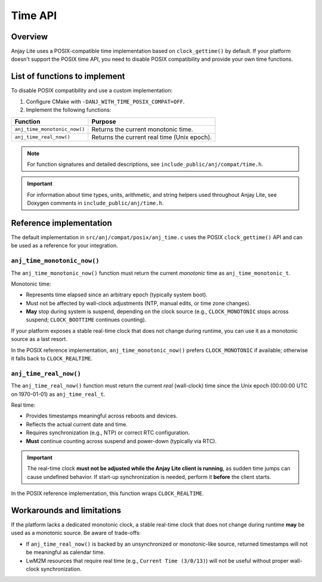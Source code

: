 ..
   Copyright 2023-2025 AVSystem <avsystem@avsystem.com>
   AVSystem Anjay Lite LwM2M SDK
   All rights reserved.

   Licensed under AVSystem Anjay Lite LwM2M Client SDK - Non-Commercial License.
   See the attached LICENSE file for details.

Time API
========

Overview
--------

Anjay Lite uses a POSIX-compatible time implementation based on
``clock_gettime()`` by default. If your platform doesn't support the POSIX time
API, you need to disable POSIX compatibility and provide your own time functions.

List of functions to implement
------------------------------

To disable POSIX compatibility and use a custom implementation:

1. Configure CMake with ``-DANJ_WITH_TIME_POSIX_COMPAT=OFF``.
2. Implement the following functions:

+-------------------------------+-----------------------------------------------+
| Function                      | Purpose                                       |
+===============================+===============================================+
| ``anj_time_monotonic_now()``  | Returns the current monotonic time.           |
+-------------------------------+-----------------------------------------------+
| ``anj_time_real_now()``       | Returns the current real time (Unix epoch).   |
+-------------------------------+-----------------------------------------------+

.. note::
   For function signatures and detailed descriptions, see
   ``include_public/anj/compat/time.h``.

.. important::
   For information about time types, units, arithmetic, and string helpers used
   throughout Anjay Lite, see Doxygen comments in
   ``include_public/anj/time.h``.

Reference implementation
------------------------

The default implementation in ``src/anj/compat/posix/anj_time.c`` uses the POSIX
``clock_gettime()`` API and can be used as a reference for your integration.

``anj_time_monotonic_now()``
^^^^^^^^^^^^^^^^^^^^^^^^^^^^

The ``anj_time_monotonic_now()`` function must return the current *monotonic*
time as ``anj_time_monotonic_t``.

Monotonic time:

- Represents time elapsed since an arbitrary epoch (typically system boot).
- Must not be affected by wall-clock adjustments (NTP, manual edits, or time zone changes).
- **May** stop during system is suspend, depending on the clock source
  (e.g., ``CLOCK_MONOTONIC`` stops across suspend; ``CLOCK_BOOTTIME`` continues counting).

If your platform exposes a stable real-time clock that does not change during
runtime, you can use it as a monotonic source as a last resort.

In the POSIX reference implementation, ``anj_time_monotonic_now()`` prefers
``CLOCK_MONOTONIC`` if available; otherwise it falls back to ``CLOCK_REALTIME``.

.. highlight:: c
.. snippet-source:: src/anj/compat/posix/anj_time.c

    /* Get the current time in microseconds from selected clock type */
    static int64_t get_time(clockid_t clk_id) {
        struct timespec res;
        if (clock_gettime(clk_id, &res)) {
            return 0;
        }
        return (int64_t) res.tv_sec * 1000 * 1000 + (int64_t) res.tv_nsec / 1000;
    }

    anj_time_monotonic_t anj_time_monotonic_now(void) {
    #    ifdef CLOCK_MONOTONIC
        return anj_time_monotonic_new(get_time(CLOCK_MONOTONIC), ANJ_TIME_UNIT_US);
    #    else  /* CLOCK_MONOTONIC */
        return anj_time_monotonic_new(get_time(CLOCK_REALTIME), ANJ_TIME_UNIT_US);
    #    endif /* CLOCK_MONOTONIC */
    }

``anj_time_real_now()``
^^^^^^^^^^^^^^^^^^^^^^^

The ``anj_time_real_now()`` function must return the current *real* (wall-clock)
time since the Unix epoch (00:00:00 UTC on 1970-01-01) as ``anj_time_real_t``.

Real time:

* Provides timestamps meaningful across reboots and devices.
* Reflects the actual current date and time.
* Requires synchronization (e.g., NTP) or correct RTC configuration.
* **Must** continue counting across suspend and power-down (typically via RTC).

.. important::
   The real-time clock **must not be adjusted while the Anjay Lite client is
   running**, as sudden time jumps can cause undefined behavior. If start-up
   synchronization is needed, perform it **before** the client starts.

In the POSIX reference implementation, this function wraps ``CLOCK_REALTIME``.

.. highlight:: c
.. snippet-source:: src/anj/compat/posix/anj_time.c

    anj_time_real_t anj_time_real_now(void) {
        return anj_time_real_new(get_time(CLOCK_REALTIME), ANJ_TIME_UNIT_US);
    }

Workarounds and limitations
---------------------------

If the platform lacks a dedicated monotonic clock, a stable real-time clock that
does not change during runtime **may** be used as a monotonic source. Be aware
of trade-offs:

- If ``anj_time_real_now()`` is backed by an unsynchronized or monotonic-like
  source, returned timestamps will not be meaningful as calendar time.
- LwM2M resources that require real time (e.g., ``Current Time (3/0/13)``)
  will not be useful without proper wall-clock synchronization.
